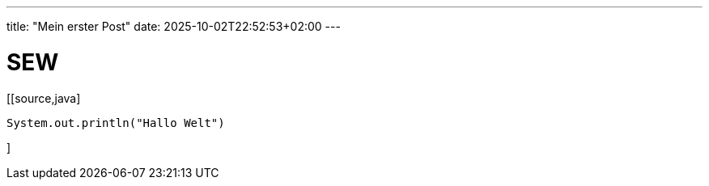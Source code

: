 ---
title: "Mein erster Post"
date: 2025-10-02T22:52:53+02:00
---

# SEW

[[source,java]
----
System.out.println("Hallo Welt")
----
]

